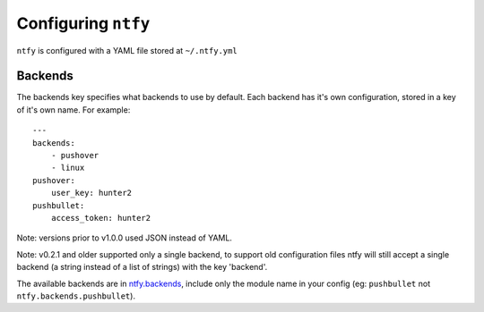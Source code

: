 Configuring ``ntfy``
====================

``ntfy`` is configured with a YAML file stored at ``~/.ntfy.yml``

Backends
--------

The backends key specifies what backends to use by default. Each backend has
it's own configuration, stored in a key of it's own name. For example:

::

    ---
    backends:
        - pushover
        - linux
    pushover:
        user_key: hunter2
    pushbullet:
        access_token: hunter2

Note: versions prior to v1.0.0 used JSON instead of YAML.

Note: v0.2.1 and older supported only a single backend, to support old configuration files ntfy will still accept a single backend (a string instead of a list of strings) with the key 'backend'.

The available backends are in `ntfy.backends <ntfy.backends.html>`_,
include only the module name in your config (eg: ``pushbullet`` not
``ntfy.backends.pushbullet``).
